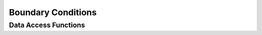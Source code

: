 
.. _assembly_boundary:

Boundary Conditions
===================

.. doxygenclass:: specfem::assembly::boundaries
    :members:

Data Access Functions
^^^^^^^^^^^^^^^^^^^^^^

.. doxygengroup:: BoundaryConditionDataAccess
    :content-only:
